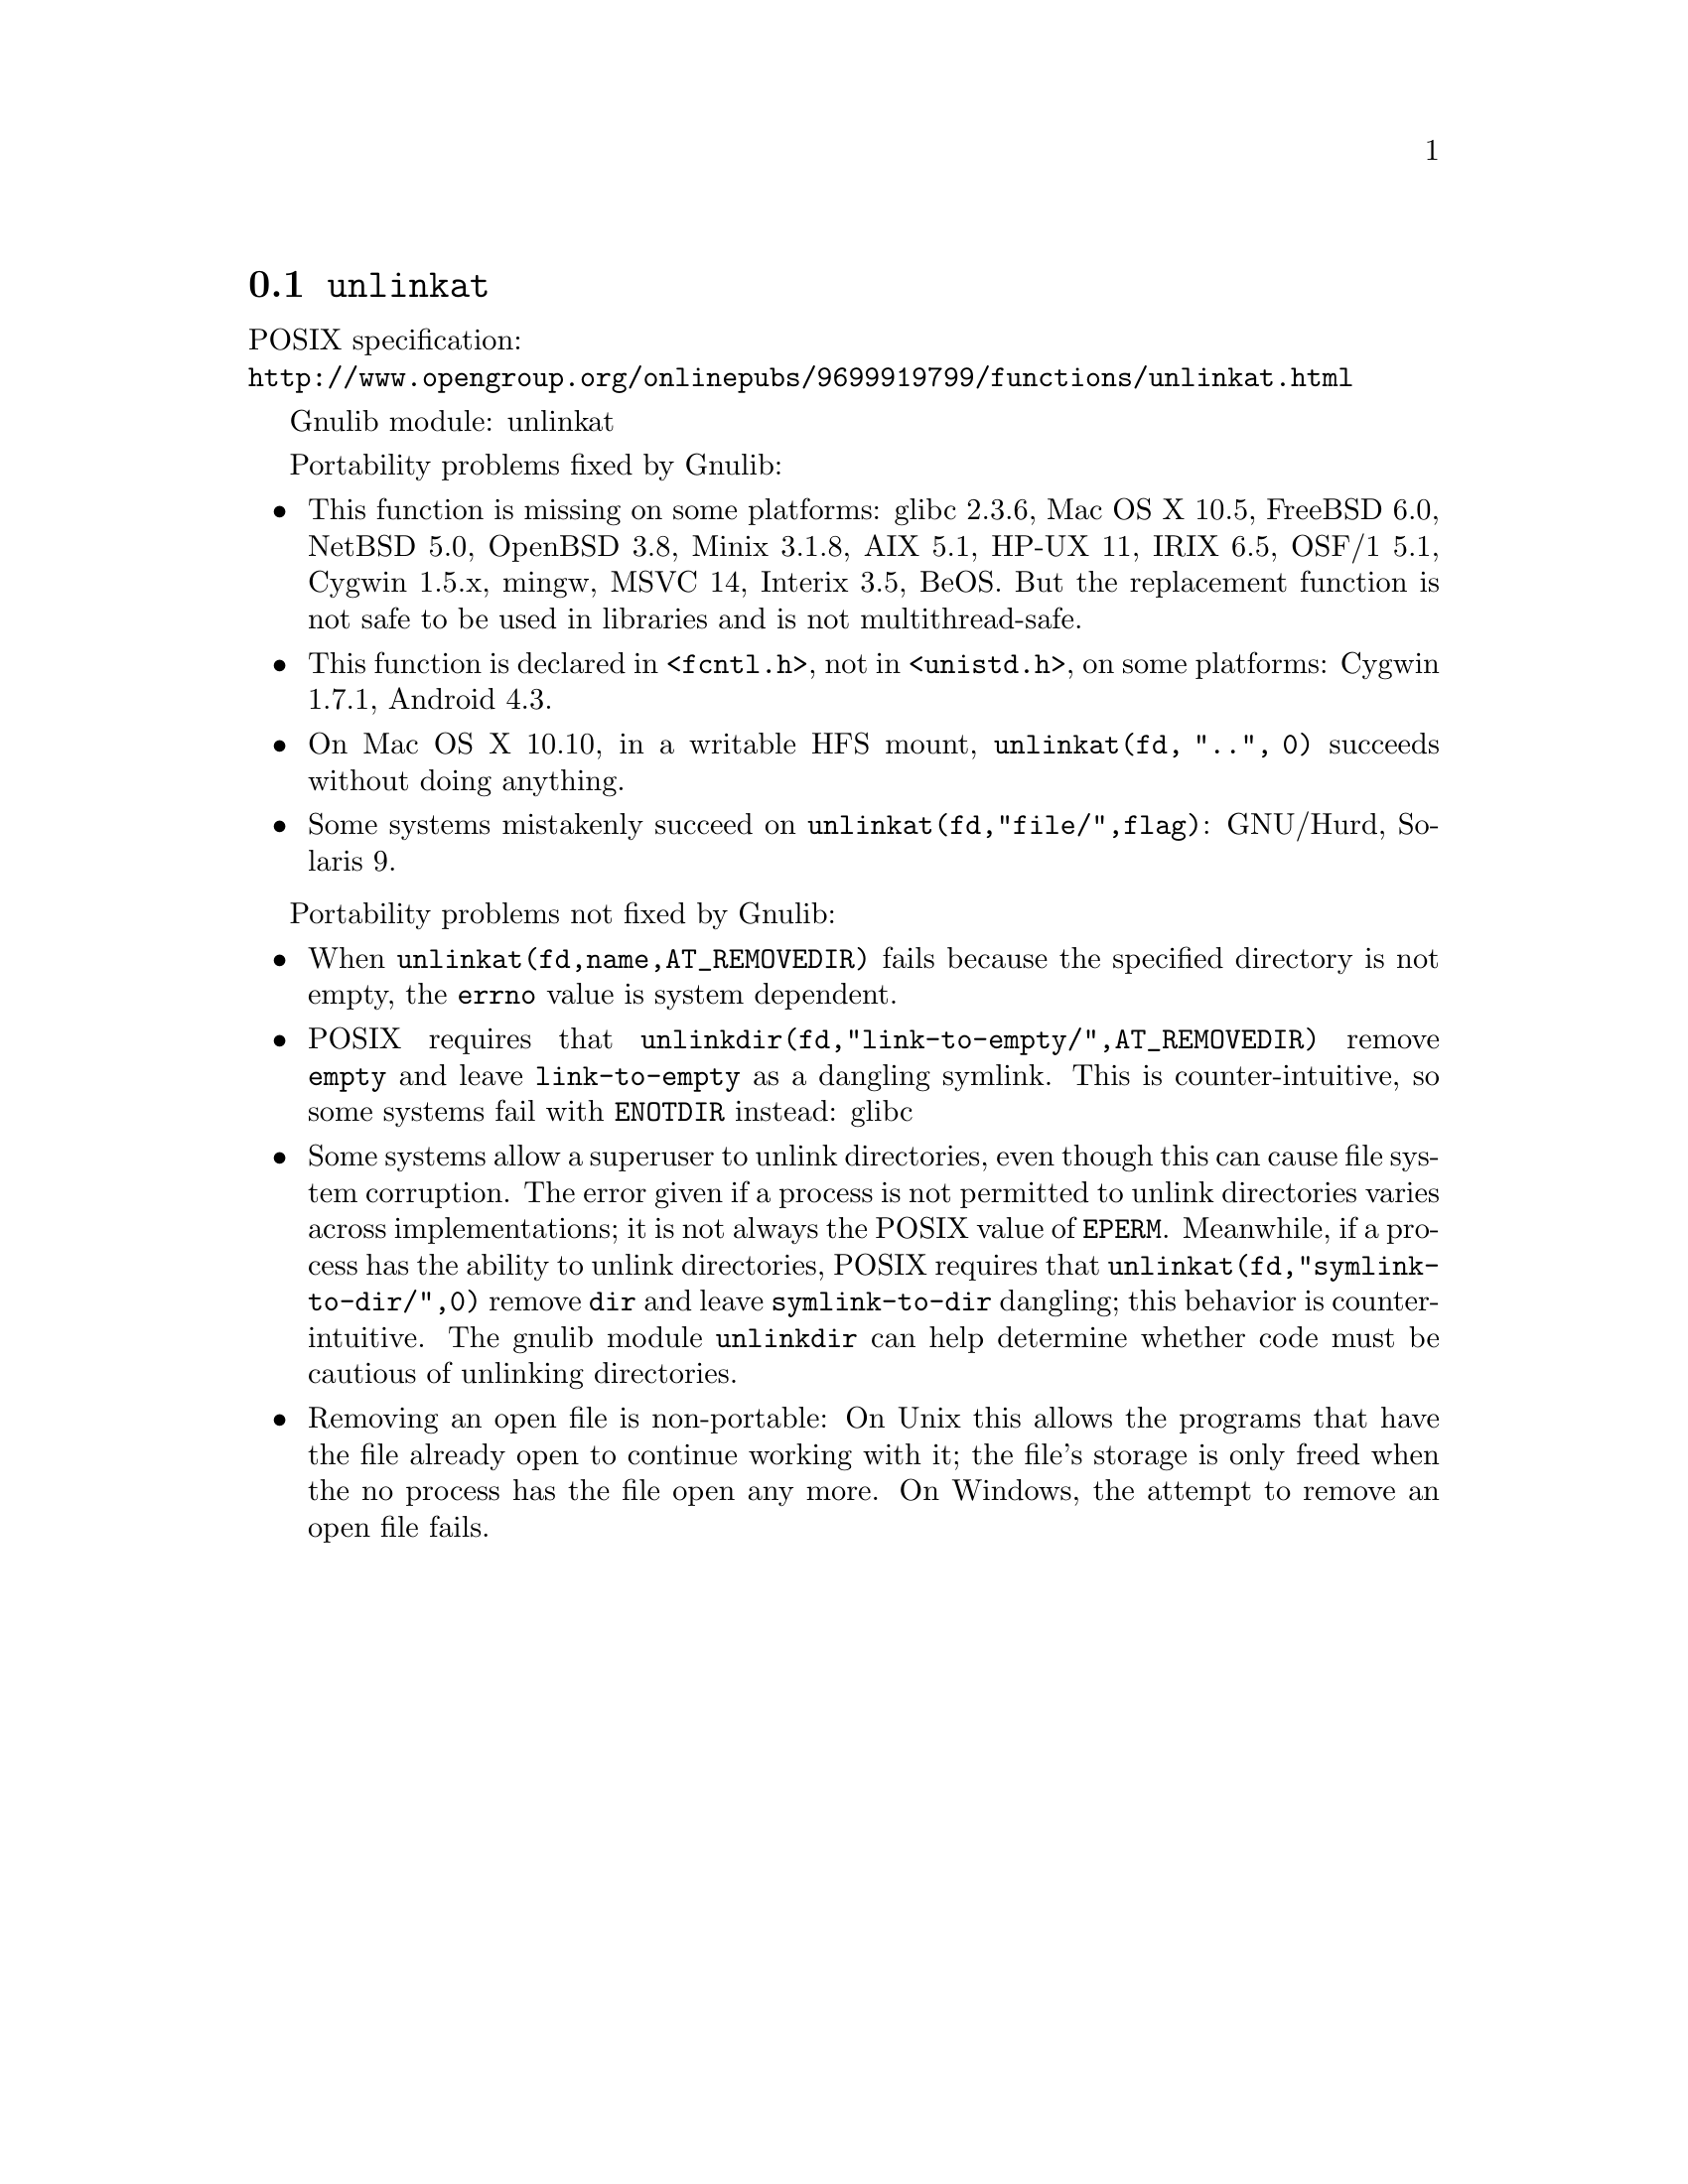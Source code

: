 @node unlinkat
@section @code{unlinkat}
@findex unlinkat

POSIX specification:@* @url{http://www.opengroup.org/onlinepubs/9699919799/functions/unlinkat.html}

Gnulib module: unlinkat

Portability problems fixed by Gnulib:
@itemize
@item
This function is missing on some platforms:
glibc 2.3.6, Mac OS X 10.5, FreeBSD 6.0, NetBSD 5.0, OpenBSD 3.8, Minix 3.1.8,
AIX 5.1, HP-UX 11, IRIX 6.5, OSF/1 5.1, Cygwin 1.5.x, mingw, MSVC 14, Interix 3.5, BeOS.
But the replacement function is not safe to be used in libraries and is not multithread-safe.
@item
This function is declared in @code{<fcntl.h>}, not in @code{<unistd.h>},
on some platforms:
Cygwin 1.7.1, Android 4.3.
@item
On Mac OS X 10.10, in a writable HFS mount, @code{unlinkat(fd, "..", 0)} succeeds
without doing anything.
@item
Some systems mistakenly succeed on @code{unlinkat(fd,"file/",flag)}:
GNU/Hurd, Solaris 9.
@end itemize

Portability problems not fixed by Gnulib:
@itemize
@item
When @code{unlinkat(fd,name,AT_REMOVEDIR)} fails because the specified
directory is not empty, the @code{errno} value is system dependent.
@item
POSIX requires that @code{unlinkdir(fd,"link-to-empty/",AT_REMOVEDIR)}
remove @file{empty} and leave @file{link-to-empty} as a dangling
symlink.  This is counter-intuitive, so some systems fail with
@code{ENOTDIR} instead:
glibc
@item
Some systems allow a superuser to unlink directories, even though this
can cause file system corruption.  The error given if a process is not
permitted to unlink directories varies across implementations; it is
not always the POSIX value of @code{EPERM}.  Meanwhile, if a process
has the ability to unlink directories, POSIX requires that
@code{unlinkat(fd,"symlink-to-dir/",0)} remove @file{dir} and leave
@file{symlink-to-dir} dangling; this behavior is counter-intuitive.
The gnulib module @code{unlinkdir} can help determine whether code must be
cautious of unlinking directories.
@item
Removing an open file is non-portable: On Unix this allows the programs that
have the file already open to continue working with it; the file's storage
is only freed when the no process has the file open any more.  On Windows,
the attempt to remove an open file fails.
@end itemize
